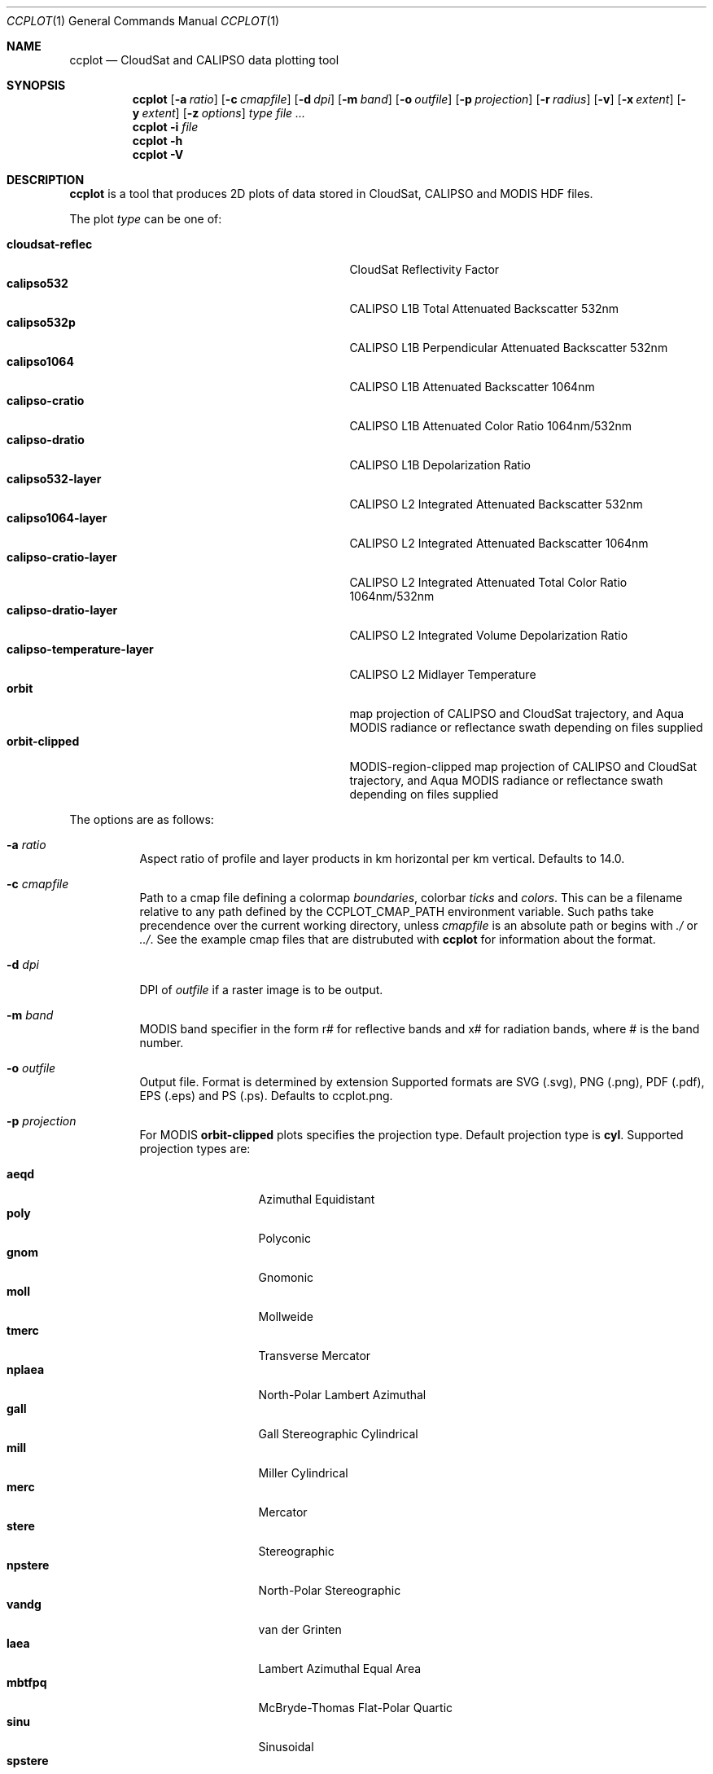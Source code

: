 .\" ccplot.1
.\" This file is a part of ccplot - CloudSat and CALIPSO data plotting tool.
.\"
.\" Copyright (c) 2009, 2010 Peter Kuma
.Dd May 07, 2010
.Dt CCPLOT 1
.Os
.Sh NAME
.Nm ccplot
.Nd CloudSat and CALIPSO data plotting tool
.Sh SYNOPSIS
.Nm ccplot
.Op Fl a Ar ratio
.Op Fl c Ar cmapfile
.Op Fl d Ar dpi
.Op Fl m Ar band
.Op Fl o Ar outfile
.Op Fl p Ar projection
.Op Fl r Ar radius
.Op Fl v
.Op Fl x Ar extent
.Op Fl y Ar extent
.Op Fl z Ar options
.Ar type
.Ar
.Nm
.Fl i Ar file
.Nm
.Fl h
.Nm
.Fl V
.Sh DESCRIPTION
.Nm
is a tool that produces 2D plots of data stored in CloudSat, CALIPSO
and MODIS HDF files.
.Pp
The plot
.Ar type
can be one of:
.Pp
.Bl -tag -offset 4n -width "calipso-temperature-layer" -compact
.It Cm cloudsat-reflec
CloudSat Reflectivity Factor
.It Cm calipso532
CALIPSO L1B Total Attenuated Backscatter 532nm
.It Cm calipso532p
CALIPSO L1B Perpendicular Attenuated Backscatter 532nm
.It Cm calipso1064
CALIPSO L1B Attenuated Backscatter 1064nm
.It Cm calipso-cratio
CALIPSO L1B Attenuated Color Ratio 1064nm/532nm
.It Cm calipso-dratio
CALIPSO L1B Depolarization Ratio
.It Cm calipso532-layer
CALIPSO L2 Integrated Attenuated Backscatter 532nm
.It Cm calipso1064-layer
CALIPSO L2 Integrated Attenuated Backscatter 1064nm
.It Cm calipso-cratio-layer
CALIPSO L2 Integrated Attenuated Total Color Ratio 1064nm/532nm
.It Cm calipso-dratio-layer
CALIPSO L2 Integrated Volume Depolarization Ratio
.It Cm calipso-temperature-layer
CALIPSO L2 Midlayer Temperature
.It Cm orbit
map projection of CALIPSO and CloudSat trajectory, and Aqua MODIS radiance
or reflectance swath depending on files supplied
.It Cm orbit-clipped
MODIS-region-clipped map projection of CALIPSO and CloudSat trajectory,
and Aqua MODIS radiance or reflectance swath depending on files supplied
.El
.Pp
The options are as follows:
.Bl -tag
.It Fl a Ar ratio
Aspect ratio of profile and layer products in km horizontal per km vertical.
Defaults to 14.0.
.It Fl c Ar cmapfile
Path to a cmap file defining a colormap
.Em boundaries ,
colorbar
.Em ticks
and
.Em colors .
This can be a filename relative
to any path defined by the
.Ev CCPLOT_CMAP_PATH
environment variable.
Such paths take precendence over the current working directory,
unless
.Ar cmapfile
is an absolute path or begins with
.Em ./
or
.Em ../ .
See the example cmap files that are distrubuted with
.Nm
for information about the format.
.It Fl d Ar dpi
DPI of
.Ar outfile
if a raster image is to be output.
.It Fl m Ar band
MODIS band specifier in the form r# for reflective bands and x# for radiation
bands, where # is the band number.
.It Fl o Ar outfile
Output file. Format is determined by extension Supported formats are
.Tn SVG
(.svg),
.Tn PNG
(.png),
.Tn PDF
(.pdf),
.Tn EPS
(.eps)
and
.Tn PS
(.ps). Defaults to ccplot.png.
.It Fl p Ar projection
For MODIS
.Cm orbit-clipped
plots specifies the projection type. Default projection type is
.Cm cyl .
Supported projection types are:
.Pp
.Bl -tag -offset 4n -width "npstere" -compact
.It Cm aeqd
Azimuthal Equidistant
.It Cm poly
Polyconic
.It Cm gnom
Gnomonic
.It Cm moll
Mollweide
.It Cm tmerc
Transverse Mercator
.It Cm nplaea
North-Polar Lambert Azimuthal
.It Cm gall
Gall Stereographic Cylindrical
.It Cm mill
Miller Cylindrical
.It Cm merc
Mercator
.It Cm stere
Stereographic
.It Cm npstere
North-Polar Stereographic
.It Cm vandg
van der Grinten
.It Cm laea
Lambert Azimuthal Equal Area
.It Cm mbtfpq
McBryde-Thomas Flat-Polar Quartic
.It Cm sinu
Sinusoidal
.It Cm spstere
South-Polar Stereographic
.It Cm lcc
Lambert Conformal
.It Cm npaeqd
North-Polar Azimuthal Equidistant
.It Cm eqdc
Equidistant Conic
.It Cm cyl
Cylindrical Equidistant
.It Cm aea
Albers Equal Area
.It Cm spaeqd
South-Polar Azimuthal Equidistant
.It Cm ortho
Orthographic
.It Cm cass
Cassini-Soldner
.It Cm splaea
South-Polar Lambert Azimuthal
.It Cm robin
Robinson
.El
.Pp
Use -p help to get a list of available projections.
.It Fl r Ar radius
Interpolation radius in pixels. In profile products radius specifies
vertical extent which a data point is mapped onto. If such vertical
regions of two data points overlap value is determined by averaging
with a weight coefficient of 1 over distance squared.
The same holds for swath products, but here radius specifies a square.
If radius is too low with respect to
.Cm dpi
data will be sparsely distributed on the image.
Default is 3 for swath swath and a sensible value calculated from resolution
for profile products.
.It Fl v
Enable verbose mode.
.It Fl V
Print version information and exit.
.It Fl x Ar extent
Horizontal region to be plotted.
.Ar extent
can be specified in a number of formats depending on the plot type.
.Pp
For profile and layer products
.Ar extent
can either be specified by rays or by a time interval.
In the first case it takes the form
.Em from..to
where
.Em from
and
.Em to
are the first and the last ray (resp.) to be plotted.
In the latter case,
.Ar extent
can be an absolute time interval in the form
.Em hour:min[:sec]..hour:min[:sec] .
or a relative time interval in the form
.Em +|-[hour:]min:sec..+|-[hour:]min:sec .
.Pp
For swath products 
.Ar extent
can be specified by scanlines (along-track) and samples (across-track),
or by geographical coordinates.
In the first case
.Ar extent
takes the form
.Em from..to,from..to
where the first term is the first and the last scanline to be plotted,
and the second term is the first and the last sample to be plotted.
In the latter case
.Ar extent
takes the form
.Em lon(E|W)..lon(E|W),lat(S|N)..lat(S|N)
where
.Em lon , lat
are numbers (in degrees) and E, W, S, N are literals, (A|B) means either A or B.
.It Fl y Ar extent
Vertical extent of CloudSat and CALIPSO profiles in meters in the form
.Em from..to .
.It Fl z Ar options
Miscellaneous options that modifiy plot formatting.
.Ar options
is a list of comma separeted key=value pairs with no spaces in between.
Supported general options are:
.Pp
.Bl -tag -offset 4n -width "cbfontsize" -compact
.It Cm cbfontsize
color bar font size (defaults to 8)
.It Cm cbspacing
spacing between the axes and color bar (defaults to 0.4)
.It Cm fontsize
font size (defaults to 10)
.It Cm padding
padding around the axes and color bar in inches (defaults to 1)
.It Cm plotheight
plot height in inches (defaults to 6)
.It Cm title
figure title (set automatically by default)
.El
.Pp
Supported options for orbit plots are:
.Pp
.Bl -tag -offset 4n -width "majormeridianscolor" -compact
.It Cm coastlinescolor
coastlines color (defaults to #46396D)
.It Cm coastlineslw
coastlines line width (defaults to 0.4)
.It Cm countriescolor
countries outlines color (defaults to #46396D)
.It Cm countrieslw
countries outlines line width (defaults to 0.2)
.It Cm drawcoastlines
draw coastlines (defaults to 1)
.It Cm drawcountries
draw countries outlines (defaults to 1)
.It Cm drawlakes
draw lakes (defaults to 1)
.It Cm drawlsmask
draw land-sea mask (defaults to 1)
.It Cm drawmeridians
draw meridians (defaults to 1)
.It Cm drawminormeridians
draw meridians (defaults to 1)
.It Cm drawminorparallels
draw minor parallels (defaults to 1)
.It Cm drawparallels
draw parallels (defaults to 1)
.It Cm landcolor
land color (defaults to #E9E4F7)
.It Cm majormeridianscolor
major meridians color (defaults to #000000)
.It Cm majormeridianslw
major meridians line width (defaults to 0.3)
.It Cm majorparallelscolor
major parallels line color (defaults to #000000)
.It Cm majorparallelslw
major parallels line width (defaults to 0.3)
.It Cm mapres
map resolution: c (crude), l (low), i (intermediate), h (high), f (full); (defaults to i)
.It Cm minormeridianscolor
minor meridians color (defaults to #000000)
.It Cm minormeridianslw
minor meridians line width (defaults to 0.1)
.It Cm minorparallelscolor
minor parallels color (defaults to #000000)
.It Cm minorparallelslw
minor parallels line width (defaults to 0.1)
.It Cm trajcolors
list of trajectory colors (defaults to #FF0000:#0000FF:#00FF00)
.It Cm trajlws
list of trajectory line widths (defaults to 0.5)
.It Cm trajnminortics
number of minor ticks between adjecent major ticks or -1 for automatic selection
(defaults to -1)
.It Cm trajticks
base for trajectory major ticks in seconds or -1 for automatic selection
(defaults to -1)
.It Cm watercolor
water color (defaults to #FFFFFF)
.El
.Pp
Options that accept a list of values are specified in the form
key=value1:value2[:value...].
.Pp
Use -z help to get a list of available options.
.El
.Sh ENVIRONMENT
.Bl -tag -width Ds -compact
.It Ev CCPLOT_CMAP_PATH
This is a colon-separated list of search paths for colormap files.
.El
.Sh FILES
.Bl -tag -width Ds -compact
.It /usr/share/ccplot/cmap/*
Example cmap files. 
.El
.Sh EXAMPLES
Plot the first 1000 rays of CloudSat reflectivity profile from
2006224184641_01550_CS_2B-GEOPROF_GRANULE_P_R03_E01.hdf
using cloudsat-reflec.cmap colormap,
and save it as cloudsat-reflec.png:
.Bd -literal -offset 4n
$ ccplot -x 0..1000 -c cloudsat-reflectivity.cmap
-o cloudsat-reflec.png cloudsat-reflec
2006224184641_01550_CS_2B-GEOPROF_GRANULE_P_R03_E01.hdf
.Ed
.Pp
Plot the first minute of CALIPSO backscatter profile from 0 to 20km
using calipso-backscatter.cmap colormap,
and save it as calipso532.png:
.Bd -literal -offset 4n
$ ccplot -y 0..20000 -x +0:00..+1:00 -c calipso-backscatter.cmap
-o calipso532.png calipso532
CAL_LID_L1-Prov-V2-01.2006-07-06T19-50-51ZN.hdf
.Ed
.Pp
Plot map projection of CALIPSO trajectory superimposed on Aqua MODIS
band 31 radiance using modis-temperature.cmap colormap,
and save it as orbit-calipso.png:
.Bd -literal -offset 4n
$ ccplot -m x31 -c modis-temperature.cmap -p tmerc
-o orbit-calipso.png orbit-clipped
MYD021KM.A2006224.1945.005.2007140113559.hdf
CAL_LID_L1-Prov-V2-01.2006-07-06T19-50-51ZN.hdf
.Ed
.\" .Sh DIAGNOSTICS
.Sh SEE ALSO
.Pp
.Rs
.%B CloudSat Standard Data Products Handbook
.%D April 25th, 2008
.Re
.Pp
.Rs
.%B CALIPSO Data Products Catalog Release 2.4
.%D December 2007
.Re
.Pp
.Rs
.%B MODIS Level 1B Product User's Guide
.%D December 1, 2005
.Re
.\" .Xr foobar 1
.\" .Sh STANDARDS
.\" .Sh HISTORY
.Sh AUTHORS
.An -nosplit
.Nm ccplot
was written by
.An Peter Kuma.
.Sh CAVEATS
Plot size is limited to 32767 pixels.
.\" .Sh BUGS
